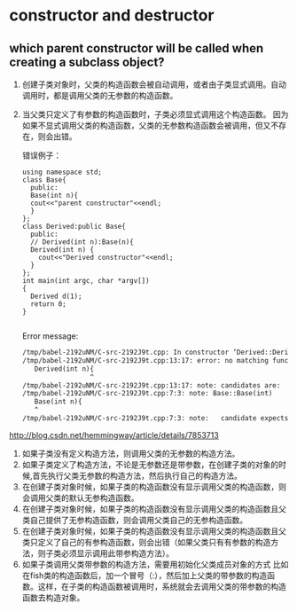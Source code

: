 * constructor and destructor
** which parent constructor will be called when creating a subclass object?
   1. 创建子类对象时，父类的构造函数会被自动调用，或者由子类显式调用。自动调用时，都是调用父类的无参数的构造函数。
   2. 当父类只定义了有参数的构造函数时，子类必须显式调用这个构造函数。
      因为如果不显式调用父类的构造函数，父类的无参数构造函数会被调用，但又不存在，则会出错。
      
      错误例子：
      #+begin_src C++ :includes <iostream>
      using namespace std;
      class Base{
        public:
        Base(int n){
        cout<<"parent constructor"<<endl;
        }
      };
      class Derived:public Base{
        public:
        // Derived(int n):Base(n){
        Derived(int n) {
          cout<<"Derived constructor"<<endl;
        }
      };
      int main(int argc, char *argv[])
      {
        Derived d(1);
        return 0;
      }

      #+end_src

      #+RESULTS:

      Error message:
      #+begin_src org
      /tmp/babel-2192uNM/C-src-2192J9t.cpp: In constructor ‘Derived::Derived(int)’:
      /tmp/babel-2192uNM/C-src-2192J9t.cpp:13:17: error: no matching function for call to ‘Base::Base()’
         Derived(int n){
                       ^
      /tmp/babel-2192uNM/C-src-2192J9t.cpp:13:17: note: candidates are:
      /tmp/babel-2192uNM/C-src-2192J9t.cpp:7:3: note: Base::Base(int)
         Base(int n){
         ^
      /tmp/babel-2192uNM/C-src-2192J9t.cpp:7:3: note:   candidate expects 1 argument, 0 provided
      #+end_src

   
   http://blog.csdn.net/hemmingway/article/details/7853713
    1. 如果子类没有定义构造方法，则调用父类的无参数的构造方法。
    2. 如果子类定义了构造方法，不论是无参数还是带参数，在创建子类的对象的时候,首先执行父类无参数的构造方法，然后执行自己的构造方法。
    3. 在创建子类对象时候，如果子类的构造函数没有显示调用父类的构造函数，则会调用父类的默认无参构造函数。
    4. 在创建子类对象时候，如果子类的构造函数没有显示调用父类的构造函数且父类自己提供了无参构造函数，则会调用父类自己的无参构造函数。
    5. 在创建子类对象时候，如果子类的构造函数没有显示调用父类的构造函数且父类只定义了自己的有参构造函数，则会出错（如果父类只有有参数的构造方法，则子类必须显示调用此带参构造方法）。
    6. 如果子类调用父类带参数的构造方法，需要用初始化父类成员对象的方式
           比如在fish类的构造函数后，加一个冒号（:），然后加上父类的带参数的构造函数。这样，在子类的构造函数被调用时，系统就会去调用父类的带参数的构造函数去构造对象。